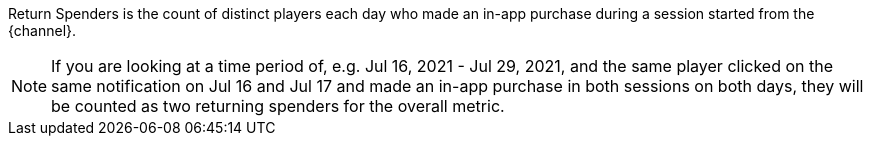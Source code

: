 Return Spenders is the count of distinct players each day who made an in-app purchase during a session started from the {channel}.

NOTE: If you are looking at a time period of, e.g. Jul 16, 2021 - Jul 29, 2021, and the same player clicked on the same notification on Jul 16 and Jul 17 and made an in-app purchase in both sessions on both days, they will be counted as two returning spenders for the overall metric.
